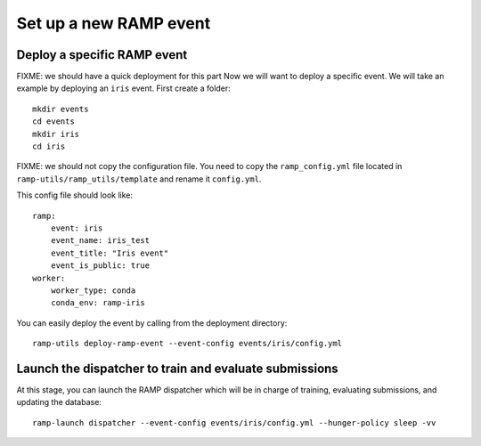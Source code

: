 Set up a new RAMP event
=======================

Deploy a specific RAMP event
----------------------------

FIXME: we should have a quick deployment for this part
Now we will want to deploy a specific event. We will take an example by
deploying an ``iris`` event. First create a folder::

    mkdir events
    cd events
    mkdir iris
    cd iris

FIXME: we should not copy the configuration file. You need to copy the
``ramp_config.yml`` file located in ``ramp-utils/ramp_utils/template`` and
rename it ``config.yml``.

This config file should look like::

    ramp:
        event: iris
        event_name: iris_test
        event_title: "Iris event"
        event_is_public: true
    worker:
        worker_type: conda
        conda_env: ramp-iris

You can easily deploy the event by calling from the deployment directory::

    ramp-utils deploy-ramp-event --event-config events/iris/config.yml

Launch the dispatcher to train and evaluate submissions
-------------------------------------------------------

At this stage, you can launch the RAMP dispatcher which will be in charge of
training, evaluating submissions, and updating the database::

    ramp-launch dispatcher --event-config events/iris/config.yml --hunger-policy sleep -vv
